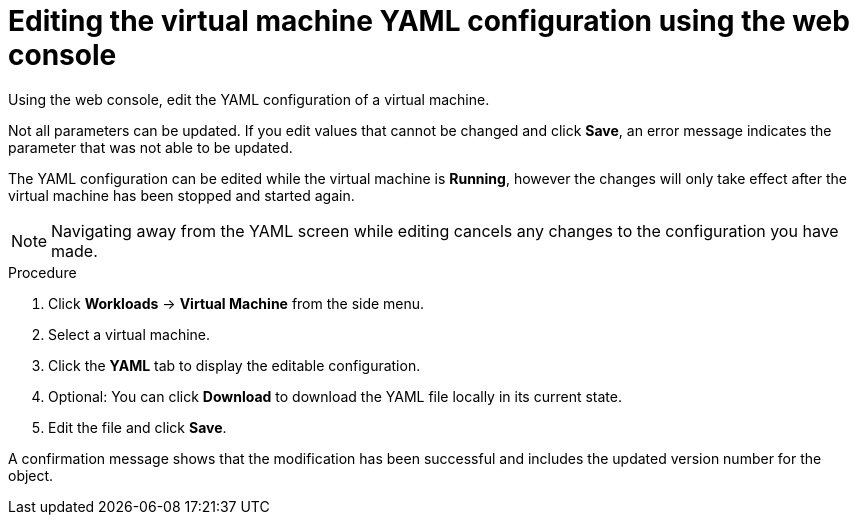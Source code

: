 // Module included in the following assemblies:
//
// * cnv/cnv_users_guide/cnv-edit-vms.adoc

[id="cnv-editing-vm-yaml-web_{context}"]

= Editing the virtual machine YAML configuration using the web console

Using the web console, edit the YAML configuration of a virtual machine.

Not all parameters can be updated. If you edit values that cannot be changed and click *Save*, an error message indicates the parameter that was not able to be updated.

The YAML configuration can be edited while the virtual machine is *Running*, however the changes will only take effect after the virtual machine has been stopped and started again.

[NOTE]
====
Navigating away from the YAML screen while editing cancels any changes to the configuration you have made.
====

.Procedure

. Click *Workloads* -> *Virtual Machine* from the side menu.
. Select a virtual machine.
. Click the *YAML* tab to display the editable configuration.
. Optional: You can click *Download* to download the YAML file locally in its current state.
. Edit the file and click *Save*.

A confirmation message shows that the modification has been successful and includes the updated version number for the object.
